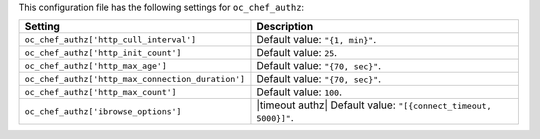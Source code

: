 .. The contents of this file are included in multiple topics.
.. This file should not be changed in a way that hinders its ability to appear in multiple documentation sets.

This configuration file has the following settings for ``oc_chef_authz``:

.. list-table::
   :widths: 200 300
   :header-rows: 1

   * - Setting
     - Description
   * - ``oc_chef_authz['http_cull_interval']``
     - Default value: ``"{1, min}"``.
   * - ``oc_chef_authz['http_init_count']``
     - Default value: ``25``.
   * - ``oc_chef_authz['http_max_age']``
     - Default value: ``"{70, sec}"``.
   * - ``oc_chef_authz['http_max_connection_duration']``
     - Default value: ``"{70, sec}"``.
   * - ``oc_chef_authz['http_max_count']``
     - Default value: ``100``.
   * - ``oc_chef_authz['ibrowse_options']``
     - |timeout authz| Default value: ``"[{connect_timeout, 5000}]"``.